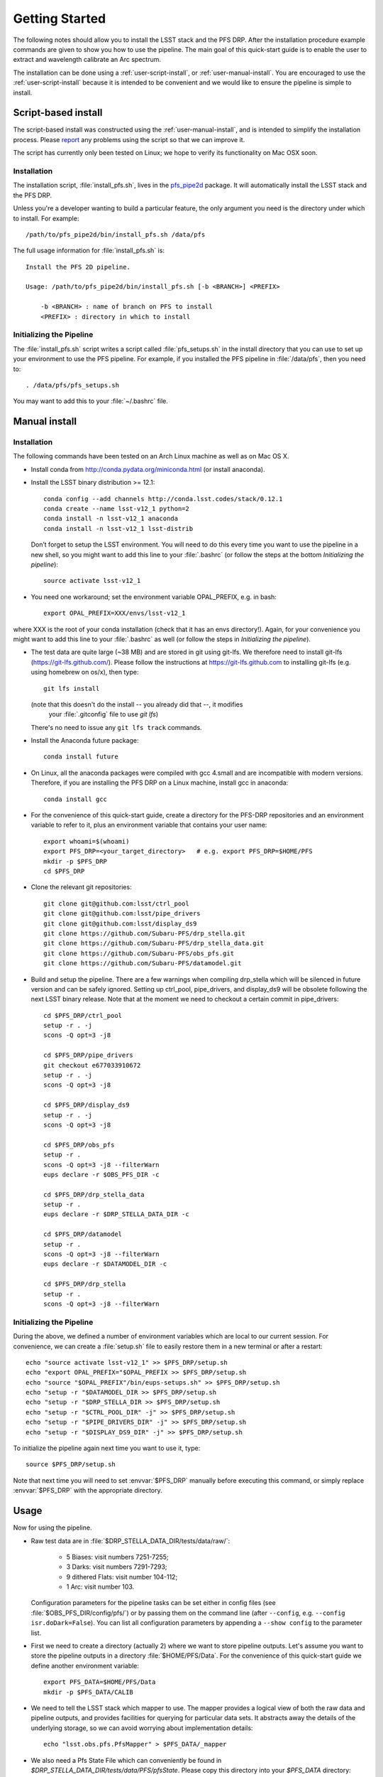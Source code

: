 ###############
Getting Started
###############

The following notes should allow you to install the LSST stack and the PFS
DRP.  After the installation procedure example commands are given to show you
how to use the pipeline. The main goal of this quick-start guide is to
enable the user to extract and wavelength calibrate an Arc spectrum.

The installation can be done using a :ref:`user-script-install`, or :ref:`user-manual-install`. You are
encouraged to use the :ref:`user-script-install` because it is intended to be convenient and we would like to
ensure the pipeline is simple to install.

.. _user-script-install:

Script-based install
====================

The script-based install was constructed using the :ref:`user-manual-install`, and is intended to simplify
the installation process. Please `report`_ any problems using the script so that we can improve it.

The script has currently only been tested on Linux; we hope to verify its functionality on Mac OSX soon.

.. _report: mailto:reduction-software@pfs.ipmu.jp


Installation
------------

The installation script, :file:`install_pfs.sh`, lives in the `pfs_pipe2d`_ package.
It will automatically install the LSST stack and the PFS DRP.

Unless you're a developer wanting to build a particular feature, the only argument you need is the directory
under which to install. For example::

    /path/to/pfs_pipe2d/bin/install_pfs.sh /data/pfs

The full usage information for :file:`install_pfs.sh` is::

    Install the PFS 2D pipeline.
    
    Usage: /path/to/pfs_pipe2d/bin/install_pfs.sh [-b <BRANCH>] <PREFIX>
    
        -b <BRANCH> : name of branch on PFS to install
        <PREFIX> : directory in which to install

.. _pfs_pipe2d: http://github.com/Subaru-PFS/pfs_pipe2d


Initializing the Pipeline
-------------------------

The :file:`install_pfs.sh` script writes a script called :file:`pfs_setups.sh` in the install directory that
you can use to set up your environment to use the PFS pipeline. For example, if you installed the PFS
pipeline in :file:`/data/pfs`, then you need to::

    . /data/pfs/pfs_setups.sh

You may want to add this to your :file:`~/.bashrc` file.


.. _user-manual-install:


Manual install
==============

Installation
------------

The following commands have been tested on an Arch Linux machine as well as on Mac OS X.

- Install conda from http://conda.pydata.org/miniconda.html (or install anaconda).
- Install the LSST binary distribution >= 12.1::

    conda config --add channels http://conda.lsst.codes/stack/0.12.1
    conda create --name lsst-v12_1 python=2
    conda install -n lsst-v12_1 anaconda
    conda install -n lsst-v12_1 lsst-distrib

  Don’t forget to setup the LSST environment. You will need to do this every time
  you want to use the pipeline in a new shell, so you might want to add this line
  to your :file:`.bashrc` (or follow the steps at the bottom `Initializing the
  pipeline`)::

    source activate lsst-v12_1

- You need one workaround;  set the environment variable OPAL_PREFIX, e.g. in bash::
    
    export OPAL_PREFIX=XXX/envs/lsst-v12_1
    
where XXX is the root of your conda installation (check that it has an envs directory!).
Again, for your convenience you might want to add this line to your :file:`.bashrc` as well
(or follow the steps in `Initializing the pipeline`).
    
- The test data are quite large (~38 MB) and are stored in git using git-lfs. We therefore
  need to install git-lfs (https://git-lfs.github.com/). Please follow the instructions at
  https://git-lfs.github.com to installing git-lfs (e.g. using homebrew on
  os/x), then type::

     git lfs install

  (note that this doesn't do the install -- you already did that --, it modifies
    your :file:`.gitconfig` file to use `git lfs`)

  There's no need to issue any ``git lfs track`` commands.

- Install the Anaconda future package::

     conda install future

- On Linux, all the anaconda packages were compiled with gcc 4.small and are
  incompatible with modern versions. Therefore, if you are installing the PFS
  DRP on a Linux machine, install gcc in anaconda::

     conda install gcc

- For the convenience of this quick-start guide, create a directory for the PFS-DRP
  repositories and an environment variable to refer to it, plus an environment variable
  that contains your user name::

     export whoami=$(whoami)
     export PFS_DRP=<your_target_directory>   # e.g. export PFS_DRP=$HOME/PFS
     mkdir -p $PFS_DRP
     cd $PFS_DRP

- Clone the relevant git repositories::

     git clone git@github.com:lsst/ctrl_pool
     git clone git@github.com:lsst/pipe_drivers
     git clone git@github.com:lsst/display_ds9
     git clone https://github.com/Subaru-PFS/drp_stella.git
     git clone https://github.com/Subaru-PFS/drp_stella_data.git
     git clone https://github.com/Subaru-PFS/obs_pfs.git
     git clone https://github.com/Subaru-PFS/datamodel.git

- Build and setup the pipeline. There are a few warnings when compiling drp_stella
  which will be silenced in future version and can be safely ignored. Setting up
  ctrl_pool, pipe_drivers, and display_ds9 will be obsolete following the
  next LSST binary release. Note that at the moment we need to checkout a certain
  commit in pipe_drivers::

     cd $PFS_DRP/ctrl_pool
     setup -r . -j
     scons -Q opt=3 -j8

     cd $PFS_DRP/pipe_drivers
     git checkout e677033910672
     setup -r . -j
     scons -Q opt=3 -j8

     cd $PFS_DRP/display_ds9
     setup -r . -j
     scons -Q opt=3 -j8

     cd $PFS_DRP/obs_pfs
     setup -r .
     scons -Q opt=3 -j8 --filterWarn
     eups declare -r $OBS_PFS_DIR -c

     cd $PFS_DRP/drp_stella_data
     setup -r .
     eups declare -r $DRP_STELLA_DATA_DIR -c
     
     cd $PFS_DRP/datamodel
     setup -r .
     scons -Q opt=3 -j8 --filterWarn
     eups declare -r $DATAMODEL_DIR -c

     cd $PFS_DRP/drp_stella
     setup -r .
     scons -Q opt=3 -j8 --filterWarn


Initializing the Pipeline
-------------------------

During the above, we defined a number of environment variables which are local
to our current session. For convenience, we can create a :file:`setup.sh` file
to easily restore them in a new terminal or after a restart::

   echo "source activate lsst-v12_1" >> $PFS_DRP/setup.sh
   echo "export OPAL_PREFIX="$OPAL_PREFIX >> $PFS_DRP/setup.sh
   echo "source "$OPAL_PREFIX"/bin/eups-setups.sh" >> $PFS_DRP/setup.sh
   echo "setup -r "$DATAMODEL_DIR >> $PFS_DRP/setup.sh
   echo "setup -r "$DRP_STELLA_DIR >> $PFS_DRP/setup.sh
   echo "setup -r "$CTRL_POOL_DIR" -j" >> $PFS_DRP/setup.sh
   echo "setup -r "$PIPE_DRIVERS_DIR" -j" >> $PFS_DRP/setup.sh
   echo "setup -r "$DISPLAY_DS9_DIR" -j" >> $PFS_DRP/setup.sh

To initialize the pipeline again next time you want to use it, type::

   source $PFS_DRP/setup.sh

Note that next time you will need to set :envvar:`$PFS_DRP` manually before
executing this command, or simply replace :envvar:`$PFS_DRP` with the appropriate directory.


Usage
=====

Now for using the pipeline.

- Raw test data are in :file:`$DRP_STELLA_DATA_DIR/tests/data/raw/`:

    - 5 Biases: visit numbers 7251-7255;
    - 3 Darks: visit numbers 7291-7293;
    - 9 dithered Flats: visit number 104-112;
    - 1 Arc: visit number 103.

  Configuration parameters for the pipeline tasks can be set either in config
  files (see :file:`$OBS_PFS_DIR/config/pfs/`) or by passing them on the
  command line (after ``--config``, e.g. ``--config isr.doDark=False``). You can
  list all configuration parameters by appending a ``--show config`` to the
  parameter list.

- First we need to create a directory (actually 2) where we want to store
  pipeline outputs. Let's assume you want to store the pipeline outputs in a
  directory :file:`$HOME/PFS/Data`. For the convenience of this
  quick-start guide we define another environment variable::

     export PFS_DATA=$HOME/PFS/Data
     mkdir -p $PFS_DATA/CALIB

- We need to tell the LSST stack which mapper to use. The mapper provides a logical view
  of both the raw data and pipeline outputs, and provides facilities for querying for
  particular data sets. It abstracts away the details of the underlying storage, so we
  can avoid worrying about implementation details::

     echo "lsst.obs.pfs.PfsMapper" > $PFS_DATA/_mapper
     
- We also need a Pfs State File which can conveniently be found in
  `$DRP_STELLA_DATA_DIR/tests/data/PFS/pfsState`. Please copy this directory into your
  `$PFS_DATA` directory:

    cp -pr $DRP_STELLA_DATA_DIR/tests/data/PFS/pfsState $PFS_DATA/

- We can now copy/symlink the raw images into the repository and ingest them into a
  registry stored in :file:`$PFS_DATA/registry.sqlite3`.

  The ``--mode link`` parameter tells the pipeline to create symbolic links
  instead of copying the raw images. If you like you can add a ``-L warn``
  parameter to set the log level to only print warnings, making the script
  much less verbose::

     ingestImages.py $PFS_DATA $DRP_STELLA_DATA_DIR/tests/data/raw/*.fits --mode link

- We also need a file describing the configuration of the cobras. For now we will
  use the one with all ra and dec values equal to 0.0 which has (as a special case)
  a pfsConfigId == 0x0
  
     cp -r $DRP_STELLA_DATA_DIR/tests/data/PFS/pfsState $PFS_DATA

- Now that we have our database we can start reducing our data. We start with
  creating a trimmed master Bias, followed by a Bias-subtracted master Dark. We
  will then create a Bias- and Dark-subtracted master Flat, which we then use to
  identify and trace the apertures of the fiber traces. The fiber traces from
  the Arc image are then extracted and wavelength calibrated.

  The data we want to reduce were observed/simulated on 2015-12-22/2016-11-11 on
  spectrograph 1, arm ``r`` (“red”) at site ``J`` (“JHU”)/``F`` (“Simulations”).

  The parameter ``--rerun $whoami/tmp``
  specifies where to store temporary pipeline outputs. Please refer to
  https://lsst-web.ncsa.illinois.edu/doxygen/x_masterDoxyDoc/pipe_base.html#pipeBase_argumentParser_rerun
  for a detailed description of the ``rerun`` parameter.

  The ``--id`` parameter specifies the identity of the inputs while the
  parameter ``--calibId`` specifies the output.

  Note the parameter ``--batch-type none`` at the end. This parameter is required by
  tasks which are parallelized.  Sometimes running the code in parallel can
  lead to problems (in most cases caused by the 3rd-party libraries used), so
  specifying ``--batch-type none`` is a safe choice::

     constructBias.py $PFS_DATA --rerun $whoami/tmp --id field=BIAS dateObs=2015-12-22 arm=r spectrograph=1 --calibId calibVersion=bias calibDate=2015-12-22 arm=r spectrograph=1 --batch-type none

- Now that we have a master bias we need to ingest that into our calibration
  database stored in :file:`$PFS_DATA/CALIB/calibRegistry.sqlite3`. The
  parameter ``--validity 360`` specifies that the calibration images are valid
  for 360 days. We will need to repeat this step every time we create a new
  calibration image so that successive tasks can find them::

     genCalibRegistry.py --root $PFS_DATA/CALIB --validity 360

- Now we can create a trimmed and scaled, Bias-subtracted master Dark and
  ingest that into our calibration registry::

     constructDark.py $PFS_DATA --rerun $whoami/tmp --id field=DARK dateObs=2015-12-22 arm=r spectrograph=1 --calibId calibVersion=dark calibDate=2015-12-22 arm=r spectrograph=1 --batch-type none
     genCalibRegistry.py --root $PFS_DATA/CALIB --validity 360

- In order to extract the arc spectra we first need to identify and trace
  the apertures for each fiber. This is what constructFiberTrace.py does.
  In our data set visit 104 is the only non-dithered flat, so specifying
  ``--id visit=104`` is all we need to specify for our flat to be found::

     constructFiberTrace.py $PFS_DATA --rerun $whoami/tmp --id visit=104 --calibId calibVersion=fiberTrace calibDate=2016-11-11 arm=r spectrograph=1 --batch-type none
     genCalibRegistry.py --root $PFS_DATA/CALIB --validity 360

- We can now construct our master Flat from all the dithered Flats, which have
  the visit numbers 104-112::
      
     constructFiberFlat.py $PFS_DATA --rerun $whoami/tmp --id visit=104..112 --calibId calibVersion=flat calibDate=2016-11-11 arm=r spectrograph=1 --batch-type none
     genCalibRegistry.py --root $PFS_DATA/CALIB --validity 360
     
- Since we have the master Bias, Dark, and Flat we can now perform the
  Instrumental-Signature Removal (ISR) task for our Arc spectrum (visit=103).
  The program detrend.py will start the ISR task which will subtract the Bias
  and scaled Dark from our Arc image and flatfield it.

  If you want to reduce all Arcs taken 2016-11-11 for spectrograph 1, red arm,
  simply replace ``visit=103`` with ``arm=r spectrograph=1 dateObs=2016-11-11
  field=ARC``::

     constructArc.py $PFS_DATA --rerun $whoami/calibs --id visit=58 --calibId calibVersion=arc calibDate=2015-12-19 arm=r spectrograph=2 -c isr.doBias=True isr.doDark=True isr.doFlat=False isr.doLinearize=False --batch-type none
     genCalibRegistry.py --root $PFS_DATA/CALIB --camera PFS --validity 360

- We now have our master Arc and can extract and wavelength-calibrate our
  CdHgKrNeXe Arc with the visit number 58::

     reduceArcRefSpec.py $PFS_DATA --rerun $whoami/tmp --id visit=58

  The output file created by reduceArcRefSpec.py is a pfsArm file as described
  in the data model.
